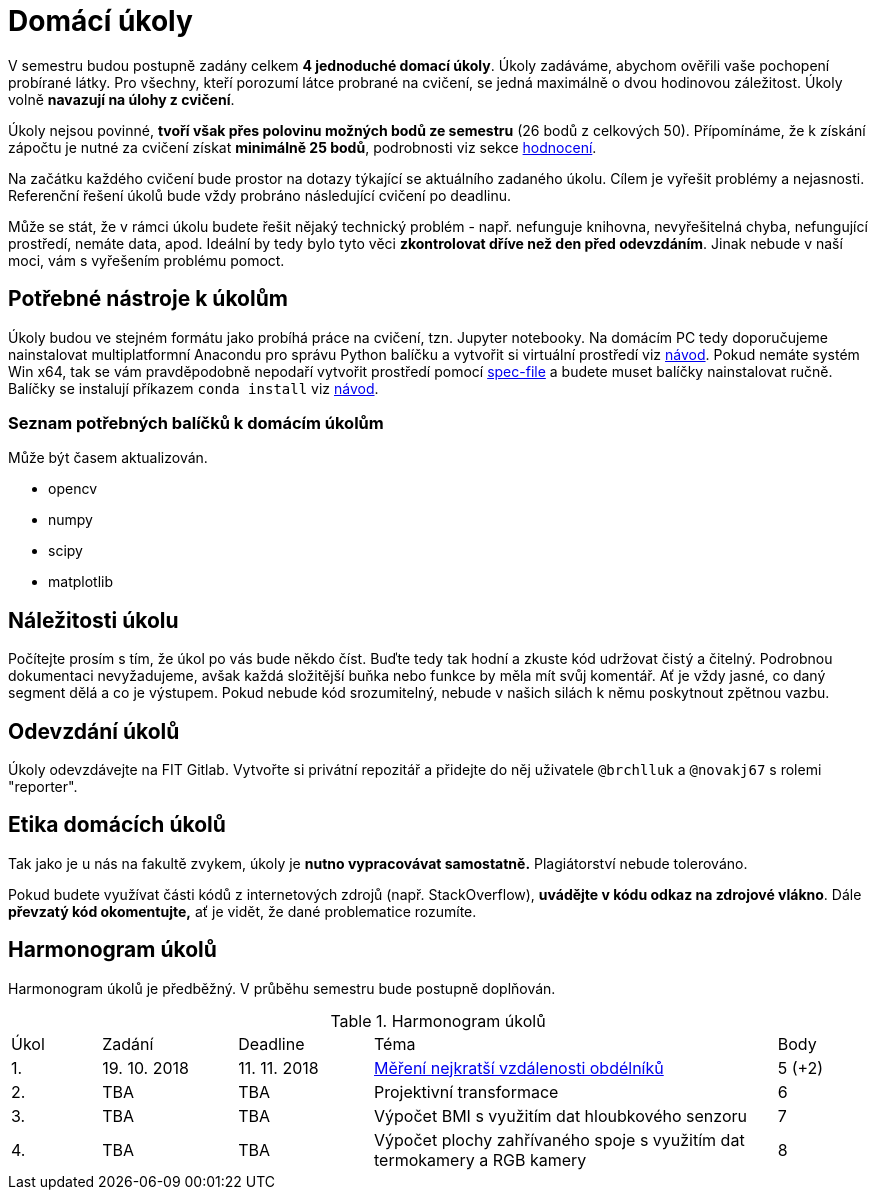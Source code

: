 = Domácí úkoly

V semestru budou postupně zadány celkem *4 jednoduché domací úkoly*. Úkoly zadáváme, abychom ověřili vaše pochopení probírané látky. Pro všechny, kteří porozumí látce probrané na cvičení, se jedná maximálně o dvou hodinovou záležitost. Úkoly volně *navazují na úlohy z cvičení*.

Úkoly nejsou povinné, *tvoří však přes polovinu možných bodů ze semestru* (26 bodů z celkových 50). Přípomínáme, že k získání zápočtu je nutné za cvičení získat *minimálně 25 bodů*, podrobnosti viz sekce xref:../classification/index#[hodnocení].

Na začátku každého cvičení bude prostor na dotazy týkající se aktuálního zadaného úkolu. Cílem je vyřešit problémy a nejasnosti. Referenční řešení úkolů bude vždy probráno následující cvičení po deadlinu.

Může se stát, že v rámci úkolu budete řešit nějaký technický problém - např. nefunguje knihovna, nevyřešitelná chyba, nefungující  prostředí, nemáte data, apod. Ideální by tedy bylo tyto věci *zkontrolovat dříve než den před odevzdáním*. Jinak nebude v naší moci, vám s vyřešením problému pomoct.

== Potřebné nástroje k úkolům

Úkoly budou ve stejném formátu jako probíhá práce na cvičení, tzn. Jupyter notebooky. Na domácím PC tedy doporučujeme nainstalovat multiplatformní Anacondu pro správu Python balíčku a vytvořit si virtuální prostředí viz xref:../tutorials/files/1/course-tools-introduction#[návod]. Pokud nemáte systém Win x64, tak se vám pravděpodobně nepodaří vytvořit prostředí pomocí xref:../tutorials/files/1/spec-file.txt[spec-file] a budete muset balíčky nainstalovat ručně. Balíčky se instalují příkazem `conda install` viz xref:../tutorials/files/1/course-tools-introduction#[návod].

=== Seznam potřebných balíčků k domácím úkolům
Může být časem aktualizován.

* opencv
* numpy
* scipy
* matplotlib

== Náležitosti úkolu

Počítejte prosím s tím, že úkol po vás bude někdo číst. Buďte tedy tak hodní a zkuste kód udržovat čistý a  čitelný. Podrobnou dokumentaci nevyžadujeme, avšak každá složitější buňka nebo funkce by měla mít svůj komentář. Ať je vždy jasné, co daný segment dělá a co je výstupem. Pokud nebude kód srozumitelný, nebude v našich silách k němu poskytnout zpětnou vazbu.

== Odevzdání úkolů

Úkoly odevzdávejte na FIT Gitlab. Vytvořte si privátní repozitář a přidejte do něj uživatele `@brchlluk` a `@novakj67` s rolemi "reporter".

== Etika domácích úkolů

Tak jako je u nás na fakultě zvykem, úkoly je *nutno vypracovávat samostatně.* Plagiátorství nebude tolerováno. 

Pokud budete využívat části kódů z internetových zdrojů (např. StackOverflow), *uvádějte v kódu odkaz na zdrojové vlákno*. Dále *převzatý kód okomentujte,* ať je vidět, že dané problematice rozumíte.

== Harmonogram úkolů

Harmonogram úkolů je předběžný. V průběhu semestru bude postupně doplňován.

.Harmonogram úkolů
[cols="2,3,3,9,2". options="header,footer"]
|=======================
| Úkol | Zadání     | Deadline   | Téma                                                         | Body   
| 1.   | 19. 10. 2018 | 11. 11. 2018 | link:files/1/1_task.ipynb[Měření nejkratší vzdálenosti obdélníků] | 5 (+2)
| 2.   | TBA        | TBA        | Projektivní transformace                                     | 6      
| 3.   | TBA        | TBA        | Výpočet BMI s využitím dat hloubkového senzoru               | 7      
| 4.   | TBA        | TBA        | Výpočet plochy zahřívaného spoje s využitím dat termokamery a RGB kamery | 8      

